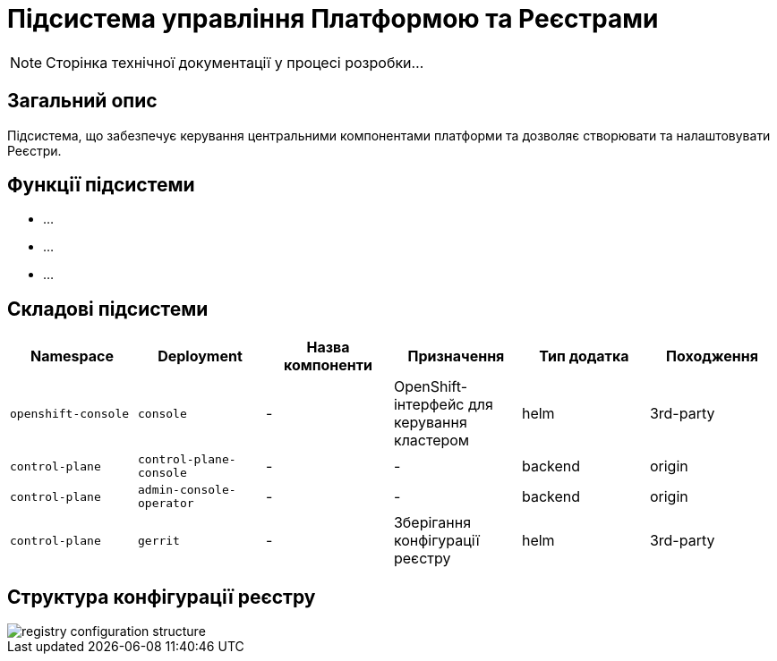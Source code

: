 = Підсистема управління Платформою та Реєстрами

[NOTE]
--
Сторінка технічної документації у процесі розробки...
--

== Загальний опис

Підсистема, що забезпечує керування центральними компонентами платформи та дозволяє створювати
та налаштовувати Реєстри.

== Функції підсистеми

* ...
* ...
* ...

== Складові підсистеми

|===
|Namespace|Deployment|Назва компоненти|Призначення|Тип додатка|Походження

|`openshift-console`
|`console`
|-
|OpenShift-інтерфейс для керування кластером
|helm
|3rd-party


|`control-plane`
|`control-plane-console`
|-
|-
|backend
|origin

|`control-plane`
|`admin-console-operator`
|-
|-
|backend
|origin

|`control-plane`
|`gerrit`
|-
|Зберігання конфігурації реєстру
|helm
|3rd-party

|===

== Структура конфігурації реєстру

image::architecture/platform/administrative/control-plane/registry-configuration-structure.svg[]